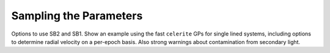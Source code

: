 Sampling the Parameters
=======================

Options to use SB2 and SB1. Show an example using the fast ``celerite`` GPs for single lined systems, including options to determine radial velocity on a per-epoch basis. Also strong warnings about contamination from secondary light.
